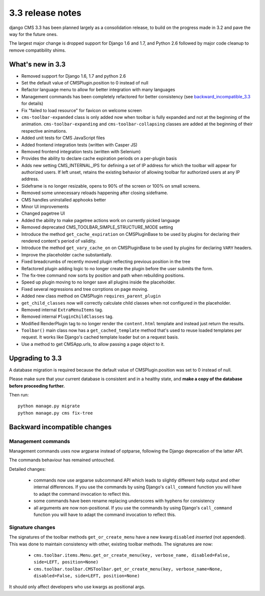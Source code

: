 .. _upgrade-to-3.3:

#################
3.3 release notes
#################

django CMS 3.3 has been planned largely as a consolidation release, to build on the progress made
in 3.2 and pave the way for the future ones.

The largest major change is dropped support for Django 1.6 and 1.7, and Python 2.6 followed
by major code cleanup to remove compatibility shims.

.. _whats_new_3.3:

*****************
What's new in 3.3
*****************

* Removed support for Django 1.6, 1.7 and python 2.6
* Set the default value of CMSPlugin.position to 0 instead of null
* Refactor language menu to allow for better integration with many languages
* Management commands has been completely refactored for better consistency (see
  `backward_incompatible_3.3`_ for details)
* Fix "failed to load resource" for favicon on welcome screen
* ``cms-toolbar-expanded`` class is only added now when toolbar is fully
  expanded and not at the beginning of the animation. ``cms-toolbar-expanding``
  and ``cms-toolbar-collapsing`` classes are added at the beginning of their
  respective animations.
* Added unit tests for CMS JavaScript files
* Added frontend integration tests (written with Casper JS)
* Removed frontend integration tests (written with Selenium)
* Provides the ability to declare cache expiration periods on a per-plugin basis
* Adds new setting CMS_INTERNAL_IPS for defining a set of IP address for which
  the toolbar will appear for authorized users. If left unset, retains the
  existing behavior of allowing toolbar for authorized users at any IP address.
* Sideframe is no longer resizable, opens to 90% of the screen or 100% on
  small screens.
* Removed some unnecessary reloads happening after closing sideframe.
* CMS handles uninstalled apphooks better
* Minor UI improvements
* Changed pagetree UI
* Added the ability to make pagetree actions work on currently picked language
* Removed deprecated CMS_TOOLBAR_SIMPLE_STRUCTURE_MODE setting
* Introduce the method ``get_cache_expiration`` on CMSPluginBase to be used
  by plugins for declaring their rendered content's period of validity.
* Introduce the method ``get_vary_cache_on`` on CMSPluginBase to be used by
  plugins for declaring ``VARY`` headers.
* Improve the placeholder cache substantially.
* Fixed breadcrumbs of recently moved plugin reflecting previous position in
  the tree
* Refactored plugin adding logic to no longer create the plugin
  before the user submits the form.
* The fix-tree command now sorts by position and path when rebuilding positions.
* Speed up plugin moving to no longer save all plugins inside the placeholder.
* Fixed several regressions and tree corrptions on page moving.
* Added new class method on CMSPlugin ``requires_parent_plugin``
* ``get_child_classes`` now will correctly calculate child classes when not
  configured in the placeholder.
* Removed internal ``ExtraMenuItems`` tag.
* Removed internal ``PluginChildClasses`` tag.
* Modified RenderPlugin tag to no longer render the ``content.html`` template
  and instead just return the results.
* ``Toolbar()`` main class now has a ``get_cached_template`` method that's
  used to reuse loaded templates per request. It works like Django's cached
  template loader but on a request basis.
* Use a method to get CMSApp.urls, to allow passing a page object to it.


.. _backward_incompatible_3.3:

****************
Upgrading to 3.3
****************

A database migration is required because the default value of CMSPlugin.position was set to 0 instead of null.

Please make sure that your current database is consistent and in a healthy state,
and **make a copy of the database before proceeding further.**

Then run::

    python manage.py migrate
    python manage.py cms fix-tree


*****************************
Backward incompatible changes
*****************************

Management commands
===================

Management commands uses now argparse instead of optparse, following the Django deprecation
of the latter API.

The commands behaviour has remained untouched.

Detailed changes:

 * commands now use argparse subcommand API which leads to slightly different help output
   and other internal differences. If you use the commands by using Django's ``call_command``
   function you will have to adapt the command invocation to reflect this.
 * some commands have been rename replacing underscores with hyphens for consistency
 * all arguments are now non-positional. If you use the commands by using Django's
   ``call_command`` function you will have to adapt the command invocation to reflect this.


Signature changes
=================

The signatures of the toolbar methods ``get_or_create_menu`` have a new kwarg
``disabled`` *inserted* (not appended). This was done to maintain consistency with
other, existing toolbar methods. The signatures are now:

 * ``cms.toolbar.items.Menu.get_or_create_menu(key, verbose_name, disabled=False, side=LEFT, position=None)``
 * ``cms.toolbar.toolbar.CMSToolbar.get_or_create_menu(key, verbose_name=None, disabled=False, side=LEFT, position=None)``

It should only affect developers who use kwargs as positional args.
